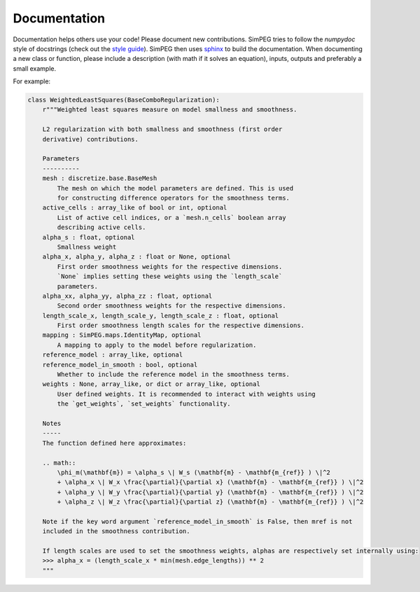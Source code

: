 .. _documentation:

Documentation
-------------

Documentation helps others use your code! Please document new contributions.
SimPEG tries to follow the `numpydoc` style of docstrings (check out the
`style guide <https://numpydoc.readthedocs.io/en/latest/format.html>`_).
SimPEG then uses `sphinx <http://www.sphinx-doc.org/>`_ to build the documentation.
When documenting a new class or function, please include a description
(with math if it solves an equation), inputs, outputs and preferably a small example.

For example:

.. code:: python


    class WeightedLeastSquares(BaseComboRegularization):
        r"""Weighted least squares measure on model smallness and smoothness.

        L2 regularization with both smallness and smoothness (first order
        derivative) contributions.

        Parameters
        ----------
        mesh : discretize.base.BaseMesh
            The mesh on which the model parameters are defined. This is used
            for constructing difference operators for the smoothness terms.
        active_cells : array_like of bool or int, optional
            List of active cell indices, or a `mesh.n_cells` boolean array
            describing active cells.
        alpha_s : float, optional
            Smallness weight
        alpha_x, alpha_y, alpha_z : float or None, optional
            First order smoothness weights for the respective dimensions.
            `None` implies setting these weights using the `length_scale`
            parameters.
        alpha_xx, alpha_yy, alpha_zz : float, optional
            Second order smoothness weights for the respective dimensions.
        length_scale_x, length_scale_y, length_scale_z : float, optional
            First order smoothness length scales for the respective dimensions.
        mapping : SimPEG.maps.IdentityMap, optional
            A mapping to apply to the model before regularization.
        reference_model : array_like, optional
        reference_model_in_smooth : bool, optional
            Whether to include the reference model in the smoothness terms.
        weights : None, array_like, or dict or array_like, optional
            User defined weights. It is recommended to interact with weights using
            the `get_weights`, `set_weights` functionality.

        Notes
        -----
        The function defined here approximates:

        .. math::
            \phi_m(\mathbf{m}) = \alpha_s \| W_s (\mathbf{m} - \mathbf{m_{ref}} ) \|^2
            + \alpha_x \| W_x \frac{\partial}{\partial x} (\mathbf{m} - \mathbf{m_{ref}} ) \|^2
            + \alpha_y \| W_y \frac{\partial}{\partial y} (\mathbf{m} - \mathbf{m_{ref}} ) \|^2
            + \alpha_z \| W_z \frac{\partial}{\partial z} (\mathbf{m} - \mathbf{m_{ref}} ) \|^2

        Note if the key word argument `reference_model_in_smooth` is False, then mref is not
        included in the smoothness contribution.

        If length scales are used to set the smoothness weights, alphas are respectively set internally using:
        >>> alpha_x = (length_scale_x * min(mesh.edge_lengths)) ** 2
        """
